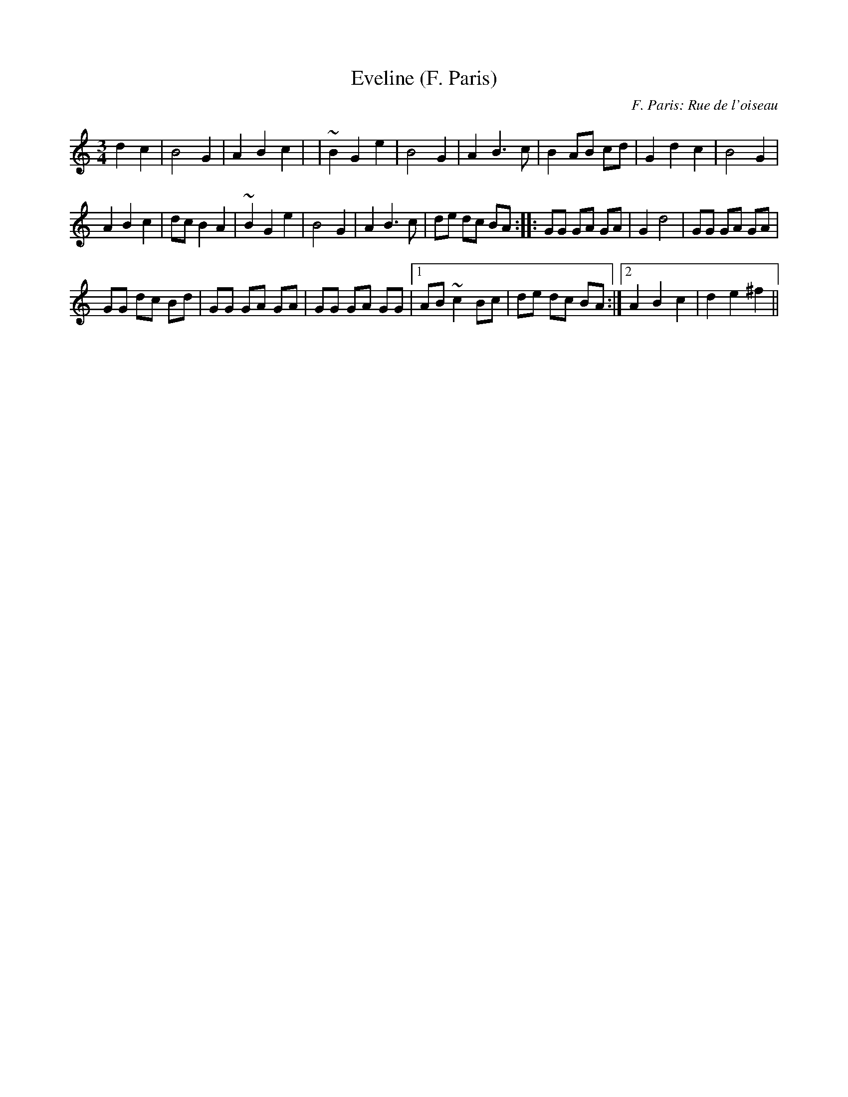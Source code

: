 X: 1
T:Eveline (F. Paris)
C:F. Paris: Rue de l'oiseau
M:3/4
L:1/8
K:C
+G2g2+ d2c2|B4G2|A2B2c2-|+F6c6+|\
~B2G2e2|B4G2|A2B3c|B2 AB cd|\
G2d2c2|B4G2|
A2B2c2|dc B2A2|\
~B2G2e2|B4G2|A2B3c|de dc BA:|\
|:GG GA GA|G2d4|GG GA GA|
GG  dc Bd|GG GA GA|GG GA GG|1 AB~c2 Bc|\
de dc BA:|2 A2B2c2|d2e2^f2||
